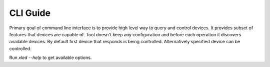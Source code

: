 CLI Guide
=========

Primary goal of command line interface is to provide high level way to query and control devices. It provides subset of features that devices are capable of. Tool doesn't keep any configuration and before each operation it discovers available devices. By default first device that responds is being controlled. Alternatively specified device can be controlled.

Run `xled --help` to get available options.
